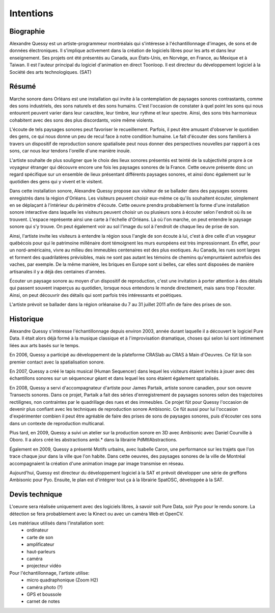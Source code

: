 Intentions
==========

Biographie
----------

Alexandre Quessy est un artiste-programmeur montréalais qui s'intéresse à l'échantillonnage d'images, de sons et de données électroniques. Il s'implique activement dans la création de logiciels libres pour les arts et dans leur enseignement. Ses projets ont été présentés au Canada, aux États-Unis, en Norvège, en France, au Mexique et à Taiwan. Il est l'auteur principal du logiciel d'animation en direct Toonloop. Il est directeur du développement logiciel à la Société des arts technologiques. (SAT)

.. image:: zone_touristique.png

Résumé
------

Marche sonore dans Orléans est une installation qui invite à la contemplation de paysages sonores contrastants, comme des sons industriels, des sons naturels et des sons humains. C'est l'occasion de constater à quel point les sons qui nous entourent peuvent varier dans leur caractère, leur timbre, leur rythme et leur spectre. Ainsi, des sons très harmonieux cohabitent avec des sons des plus discordants, voire même violents. 

L'écoute de tels paysages sonores peut favoriser le recueillement. Parfois, il peut être amusant d'observer le quotidien des gens, ce qui nous donne un peu de recul face à notre condition humaine. Le fait d'écouter des sons familiers à travers un dispositif de reproduction sonore spatialisée peut nous donner des perspectives nouvelles par rapport à ces sons, car nous leur tendons l'oreille d'une manière inouïe.

L'artiste souhaite de plus souligner que le choix des lieux sonores présentés est teinté de la subjectivité propre à ce voyageur étranger qui découvre encore une fois les paysages sonores de la France. Cette oeuvre présente donc un regard spécifique sur un ensemble de lieux présentant différents paysages sonores, et ainsi donc également sur le quotidien des gens qui y vivent et le visitent.

Dans cette installation sonore, Alexandre Quessy propose aux visiteur de se ballader dans des paysages sonores enregistrés dans la région d'Orléans. Les visiteurs peuvent choisir eux-même ce qu'ils souhaitent écouter, simplement en se déplaçant à l'intérieur du périmètre d'écoute.
Cette oeuvre prendra probablement la forme d'une installation sonore interactive dans laquelle les visiteurs peuvent choisir un ou plusieurs sons à écouter selon l'endroit où ils se trouvent. L'espace représente ainsi une carte à l'échelle d'Orléans. Là où l'on marche, on peut entendre le paysage sonore qui s'y trouve. On peut également voir au sol l'image du sol à l'endroit de chaque lieu de prise de son.

Ainsi, l'artiste invite les visiteurs à entendre la région sous l'angle de son écoute à lui, c'est à dire celle d'un voyageur québécois pour qui le patrimoine millénaire dont témoignent les murs européens est très impressionnant. En effet, pour un nord-américains, vivre au milieu des immeubles centenaires est des plus exotiques. Au Canada, les rues sont larges et forment des quadrilatères prévisibles, mais ne sont pas autant les témoins de chemins qu'empruntaient autrefois des vaches, par exemple. De la même manière, les briques en Europe sont si belles, car elles sont disposées de manière artisanales il y a déjà des centaines d'années.

Écouter un paysage sonore au moyen d'un dispositif de reproduction, c'est une invitation à porter attention à des détails qui passent souvent inaperçus au quotidien, lorsque nous entendons le monde directement, mais sans trop l'écouter. Ainsi, on peut découvrir des détails qui sont parfois très intéressants et poétiques.

L'artiste prévoit se ballader dans la région orléanaise du 7 au 31 juillet 2011 afin de faire des prises de son. 

Historique
----------

Alexandre Quessy s'intéresse l'échantillonnage depuis environ 2003, année durant laquelle il a découvert le logiciel Pure Data. Il était alors déjà formé à la musique classique et à l'improvisation dramatique, choses qui selon lui sont intimement liées aux arts basés sur le temps.

.. image:: craslab.jpg

En 2006, Quessy a participé au développement de la plateforme CRASlab au CRAS à Main d'Oeuvres. Ce fût là son premier contact avec la spatialisation sonore. 

.. image:: human_sequencer.jpg

En 2007, Quessy a  créé le tapis musical (Human Sequencer) dans lequel les visiteurs étaient invités à jouer avec des échantillons sonores sur un séquenceur géant et dans lequel les sons étaient également spatialisés.

.. image:: partaik_transects_sonores.jpg

En 2008, Quessy a servi d'accompagnateur d'artiste pour James Partaik, artiste sonore canadien, pour son oeuvre Transects sonores. Dans ce projet, Partaik a fait des séries d'enregistrement de paysages sonores selon des trajectoires rectilignes, non contraintes par le quadrillage des rues et des immeubles. Ce projet fût pour Quessy l'occasion de devenir plus confiant avec les techniques de reproduction sonore Ambisonic. Ce fût aussi pour lui l'occasion d'expérimenter combien il peut être agréable de faire des prises de sons de paysages sonores, puis d'écouter ces sons dans un contexte de reproduction multicanal.

.. image:: ambi_logo.png

Plus tard, en 2009, Quessy a suivi un atelier sur la production sonore en 3D avec Ambisonic avec Daniel Courville à Oboro. Il a alors créé les abstractions ambi.* dans la librairie PdMtlAbstractions.


.. image:: motifs_urbains.jpg

Également en 2009, Quessy a présenté Motifs urbains, avec Isabelle Caron, une performance sur les trajets que l'on trace chaque jour dans la ville que l'on habite. Dans cette oeuvres, des paysages sonores de la ville de Montréal accompagnaient la création d'une animation image par image transmise en réseau. 

Aujourd'hui, Quessy est directeur du développement logiciel à la SAT et prévoit développer une série de greffons Ambisonic pour Pyo. Ensuite, le plan est d'intégrer tout ça à la librairie SpatOSC, développée à la SAT.

Devis technique
---------------

L'oeuvre sera réalisée uniquement avec des logiciels libres, à savoir soit Pure Data, soir Pyo pour le rendu sonore. La détection se fera probablement avec la Kinect ou avec un caméra Web et OpenCV.

Les matériaux utilisés dans l'installation sont:
 * ordinateur
 * carte de son
 * amplificateur
 * haut-parleurs
 * caméra
 * projecteur vidéo

Pour l'échantillonnage, l'artiste utilise:
 * micro quadraphonique (Zoom H2)
 * caméra photo (?)
 * GPS et boussole
 * carnet de notes


